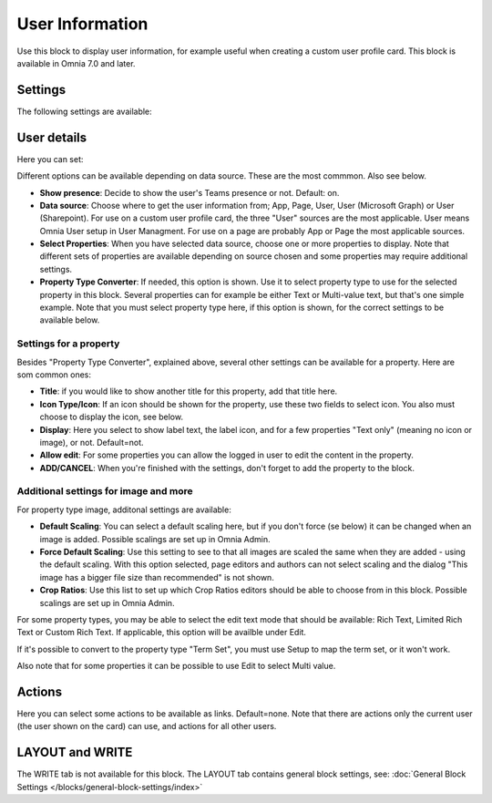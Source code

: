 User Information
================================================

Use this block to display user information, for example useful when creating a custom user profile card. This block is available in Omnia 7.0 and later.

Settings
**************
The following settings are available:

.. image:: user-information-settings.png

User details
*****************
Here you can set:

.. image:: user-information-settings-details.png

Different options can be available depending on data source. These are the most commmon. Also see below.

+ **Show presence**: Decide to show the user's Teams presence or not. Default: on.
+ **Data source**: Choose where to get the user information from; App, Page, User, User (Microsoft Graph) or User (Sharepoint). For use on a custom user profile card, the three "User" sources are the most applicable. User means Omnia User setup in User Managment. For use on a page are probably App or Page the most applicable sources.
+ **Select Properties**: When you have selected data source, choose one or more properties to display. Note that different sets of properties are available depending on source chosen and some properties may require additional settings.
+ **Property Type Converter**: If needed, this option is shown. Use it to select property type to use for the selected property in this block. Several properties can for example be either Text or Multi-value text, but that's one simple example. Note that you must select property type here, if this option is shown, for the correct settings to be available below.

Settings for a property
-------------------------
Besides "Property Type Converter", explained above, several other settings can be available for a property. Here are som common ones:

.. image:: user-information-property-settings.png

+ **Title**: if you would like to show another title for this property, add that title here.
+ **Icon Type/Icon**: If an icon should be shown for the property, use these two fields to select icon. You also must choose to display the icon, see below.
+ **Display**: Here you select to show label text, the label icon, and for a few properties "Text only" (meaning no icon or image), or not. Default=not.
+ **Allow edit**: For some properties you can allow the logged in user to edit the content in the property.
+ **ADD/CANCEL**: When you're finished with the settings, don't forget to add the property to the block.
 
Additional settings for image and more
-------------------------------------------------
For property type image, additonal settings are available:

.. image:: user-information-property-settings-image.png

+ **Default Scaling**: You can select a default scaling here, but if you don't force (se below) it can be changed when an image is added. Possible scalings are set up in Omnia Admin.
+ **Force Default Scaling**: Use this setting to see to that all images are scaled the same when they are added - using the default scaling. With this option selected, page editors and authors can not select scaling and the dialog "This image has a bigger file size than recommended" is not shown.
+ **Crop Ratios**: Use this list to set up which Crop Ratios editors should be able to choose from in this block. Possible scalings are set up in Omnia Admin.

For some property types, you may be able to select the edit text mode that should be available: Rich Text, Limited Rich Text or Custom Rich Text. If applicable, this option will be availble under Edit.

.. image:: user-information-property-settings-text.png

If it's possible to convert to the property type "Term Set", you must use Setup to map the term set, or it won't work.

.. image:: user-information-property-settings-termset.png

Also note that for some properties it can be possible to use Edit to select Multi value.

.. image:: user-information-property-settings-multi.png

Actions
*************
Here you can select some actions to be available as links. Default=none. Note that there are actions only the current user (the user shown on the card) can use, and actions for all other users. 

.. image:: user-information-settings-actions.png

LAYOUT and WRITE
******************
The WRITE tab is not available for this block. The LAYOUT tab contains general block settings, see: :doc:`General Block Settings </blocks/general-block-settings/index>`

